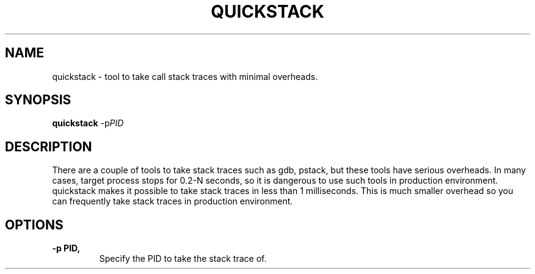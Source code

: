 .\" (C) Copyright 2014 Giuseppe Lavagetto <glavagetto@wikimedia.org>,
.\"
.TH QUICKSTACK 1 "October 20, 2014"
.SH NAME
quickstack \- tool to take call stack traces with minimal overheads.
.SH SYNOPSIS
.B quickstack
.RI -p PID
.SH DESCRIPTION
There are a couple of tools to take stack traces such as gdb, pstack, but these
tools have serious overheads. In many cases, target process stops for 0.2-N
seconds, so it is dangerous to use such tools in production environment.
quickstack makes it possible to take stack traces in less than 1 milliseconds.
This is much smaller overhead so you can frequently take stack traces in
production environment.
.SH "OPTIONS"
.TP
.B \-p PID,
Specify the PID to take the stack trace of.
